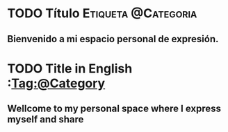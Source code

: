 #+HUGO_BASE_DIR: ~/Private/elemento/websites/rolo/content/
#+hugo_auto_set_lastmod: t
#+hugo_menu: :menu secundario
#+hugo_weight: 
#+description: ""

* TODO  Título        :Etiqueta:@Categoria:
:PROPERTIES: 
:EXPORT_FILE_NAME: _index
:EXPORT_HUGO_CUSTOM_FRONT_MATTER: :translationKey  home
:EXPORT_HUGO_CUSTOM_FRONT_MATTER: :subtitle Rolo's Personal Site 
:END:

** Bienvenido a mi espacio personal de expresión.




* TODO Title in English    :Tag:@Category
:PROPERTIES: 
:EXPORT_FILE_NAME: _index
:EXPORT_HUGO_CUSTOM_FRONT_MATTER: :translationKey  home
:EXPORT_HUGO_CUSTOM_FRONT_MATTER: :subtitle Rolo's Personal Site
:END:

** Wellcome to my personal space where I express myself and share 
